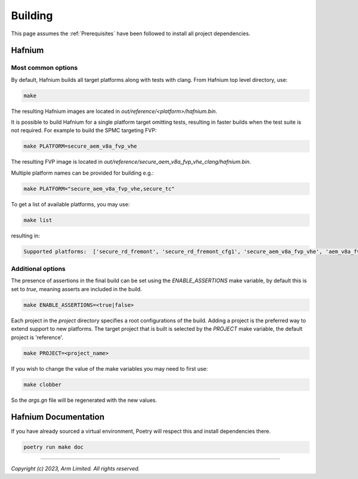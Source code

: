 Building
========

This page assumes the :ref:`Prerequisites` have been followed to install all project dependencies.

Hafnium
^^^^^^^

Most common options
~~~~~~~~~~~~~~~~~~~

By default, Hafnium builds all target platforms along with tests with clang.
From Hafnium top level directory, use:

.. code:: shell

   make

The resulting Hafnium images are located in `out/reference/<platform>/hafnium.bin`.

It is possible to build Hafnium for a single platform target omitting tests,
resulting in faster builds when the test suite is not required.
For example to build the SPMC targeting FVP:

.. code:: shell

   make PLATFORM=secure_aem_v8a_fvp_vhe

The resulting FVP image is located in
`out/reference/secure_aem_v8a_fvp_vhe_clang/hafnium.bin`.

Multiple platform names can be provided for building e.g.:

.. code:: shell

   make PLATFORM="secure_aem_v8a_fvp_vhe,secure_tc"

To get a list of available platforms, you may use:

.. code:: shell

    make list

resulting in:

.. code:: shell

    Supported platforms:  ['secure_rd_fremont', 'secure_rd_fremont_cfg1', 'secure_aem_v8a_fvp_vhe', 'aem_v8a_fvp_vhe', 'qemu_aarch64_vhe', 'secure_qemu_aarch64', 'rpi4', 'secure_tc']

Additional options
~~~~~~~~~~~~~~~~~~

The presence of assertions in the final build can be set using the `ENABLE_ASSERTIONS`
make variable, by default this is set to `true`, meaning asserts are included in the build.

.. code:: shell

   make ENABLE_ASSERTIONS=<true|false>

Each project in the `project` directory specifies a root configurations of the
build. Adding a project is the preferred way to extend support to new platforms.
The target project that is built is selected by the `PROJECT` make variable, the
default project is 'reference'.

.. code:: shell

   make PROJECT=<project_name>

If you wish to change the value of the make variables you may need to first use:

.. code:: shell

   make clobber

So the `args.gn` file will be regenerated with the new values.

Hafnium Documentation
^^^^^^^^^^^^^^^^^^^^^

If you have already sourced a virtual environment, Poetry will respect this and
install dependencies there.

.. code:: shell

   poetry run make doc

--------------

*Copyright (c) 2023, Arm Limited. All rights reserved.*
